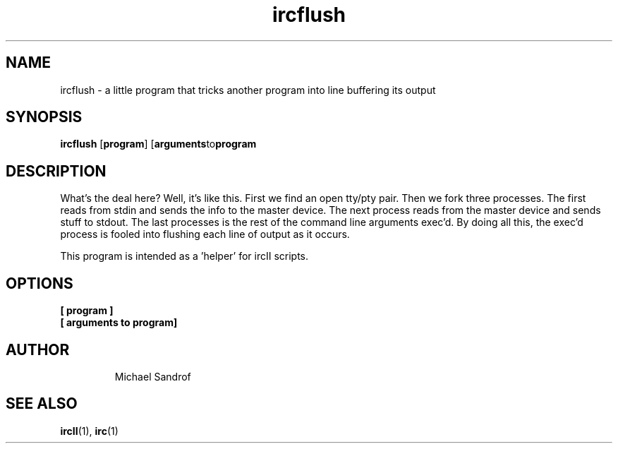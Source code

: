 .TH ircflush 1 "September 2021" "ircII @VERSION@" "SlackBuilds.org"
.SH NAME
ircflush \- a little program that tricks another program into line buffering its output
.SH SYNOPSIS
.B ircflush
.RB [ program ]
.RB [ arguments to program
.SH DESCRIPTION
What's the deal here?  Well, it's like this.  First we find an open
tty/pty pair.  Then we fork three processes.  The first reads from stdin
and sends the info to the master device.  The next process reads from the
master device and sends stuff to stdout.  The last processes is the rest
of the command line arguments exec'd.  By doing all this, the exec'd
process is fooled into flushing each line of output as it occurs.
.P
This program is intended as a 'helper' for ircII scripts.
.SH OPTIONS
.TP
.B [ program ]
.TP
.B [ arguments to program]
.TP
.RE
.SH AUTHOR
.EX
Michael Sandrof
.EE
.SH SEE ALSO
.BR ircII (1),
.BR irc (1)
